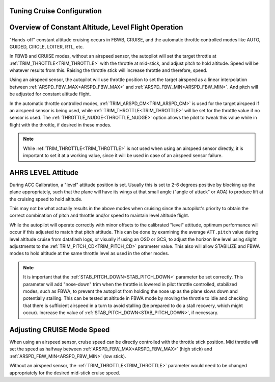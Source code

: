 .. _tuning-cruise:

Tuning Cruise Configuration
===========================


Overview of Constant Altitude, Level Flight Operation
=====================================================

"Hands-off" constant altitude cruising occurs in FBWB, CRUISE, and the automatic throttle controlled modes like AUTO, GUIDED, CIRCLE, LOITER, RTL, etc.

In FBWB and CRUISE modes, without an airspeed sensor, the autopilot will set the target throttle at :ref:`TRIM_THROTTLE<TRIM_THROTTLE>` with the throttle at mid-stick, and adjust pitch to hold altitude. Speed will be whatever results from this. Raising the throttle stick will increase throttle and therefore, speed.

Using an airspeed sensor, the autopilot will use throttle position to set the target airspeed as a linear interpolation between :ref:`ARSPD_FBW_MAX<ARSPD_FBW_MAX>` and :ref:`ARSPD_FBW_MIN<ARSPD_FBW_MIN>`. And pitch will be adjusted for constant altitude flight. 

In the automatic throttle controlled modes, :ref:`TRIM_ARSPD_CM<TRIM_ARSPD_CM>` is used for the target airspeed if an airspeed sensor is being used, while :ref:`TRIM_THROTTLE<TRIM_THROTTLE>` will be set for the throttle value if no sensor is used. The :ref:`THROTTLE_NUDGE<THROTTLE_NUDGE>` option allows the pilot to tweak this value while in flight with the throttle, if desired in these modes.

.. note:: While :ref:`TRIM_THROTTLE<TRIM_THROTTLE>` is not used when using an airspeed sensor directly, it is important to set it at a working value, since it will be used in case of an airspeed sensor failure.

AHRS LEVEL Attitude
===================

During ACC Calibration, a "level" attitude position is set. Usually this is set to 2-6 degrees positive by blocking up the plane appropriately, such that the plane will have its wings at that small angle ("angle of attack" or AOA) to produce lift at the cruising speed to hold altitude.

This may not be what actually results in the above modes when cruising since the autopilot's priority to obtain the correct combination of pitch and throttle and/or speed to maintain level altitude flight.

While the autopilot will operate correctly with minor offsets to the calibrated "level" attitude, optimum performance will occur if this adjusted to match that pitch attitude. This can be done by examining the average ``ATT.pitch`` value during level altitude cruise from dataflash logs, or visually if using an OSD or GCS, to adjust the horizon line level using slight adjustments to the :ref:`TRIM_PITCH_CD<TRIM_PITCH_CD>` parameter value. This also will allow STABILIZE and FBWA modes to hold altitude at the same throttle level as used in the other modes.

.. note:: It is important that the :ref:`STAB_PITCH_DOWN<STAB_PITCH_DOWN>` parameter be set correctly. This parameter will add "nose-down" trim when the throttle is lowered in pilot throttle controlled, stabilized modes, such as FBWA, to prevent the autopilot from holding the nose up as the plane slows down and potentially stalling. This can be tested at altitude in FBWA mode by moving the throttle to idle and checking that there is sufficient airspeed in a turn to avoid stalling (be prepared to do a stall recovery, which might occur). Increase the value of :ref:`STAB_PITCH_DOWN<STAB_PITCH_DOWN>`, if necessary.

Adjusting CRUISE Mode Speed
===========================

When using an airspeed sensor, cruise speed can be directly controlled with the throttle stick position. Mid throttle will set the speed as halfway between :ref:`ARSPD_FBW_MAX<ARSPD_FBW_MAX>` (high stick) and :ref:`ARSPD_FBW_MIN<ARSPD_FBW_MIN>` (low stick).

Without an airspeed sensor, the :ref:`TRIM_THROTTLE<TRIM_THROTTLE>` parameter would need to be changed appropriately for the desired mid-stick cruise speed. 

